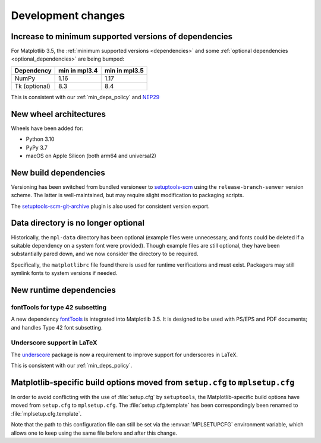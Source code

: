 Development changes
-------------------

Increase to minimum supported versions of dependencies
~~~~~~~~~~~~~~~~~~~~~~~~~~~~~~~~~~~~~~~~~~~~~~~~~~~~~~

For Matplotlib 3.5, the :ref:`minimum supported versions <dependencies>` and
some :ref:`optional dependencies <optional_dependencies>` are being bumped:

+---------------+---------------+---------------+
| Dependency    | min in mpl3.4 | min in mpl3.5 |
+===============+===============+===============+
| NumPy         |     1.16      |     1.17      |
+---------------+---------------+---------------+
| Tk (optional) |     8.3       |     8.4       |
+---------------+---------------+---------------+

This is consistent with our :ref:`min_deps_policy` and `NEP29
<https://numpy.org/neps/nep-0029-deprecation_policy.html>`__

New wheel architectures
~~~~~~~~~~~~~~~~~~~~~~~

Wheels have been added for:

- Python 3.10
- PyPy 3.7
- macOS on Apple Silicon (both arm64 and universal2)

New build dependencies
~~~~~~~~~~~~~~~~~~~~~~

Versioning has been switched from bundled versioneer to `setuptools-scm
<https://github.com/pypa/setuptools_scm/>`__ using the
``release-branch-semver`` version scheme. The latter is well-maintained, but
may require slight modification to packaging scripts.

The `setuptools-scm-git-archive
<https://pypi.org/project/setuptools-scm-git-archive/>`__ plugin is also used
for consistent version export.

Data directory is no longer optional
~~~~~~~~~~~~~~~~~~~~~~~~~~~~~~~~~~~~

Historically, the ``mpl-data`` directory has been optional (example files were
unnecessary, and fonts could be deleted if a suitable dependency on a system
font were provided). Though example files are still optional, they have been
substantially pared down, and we now consider the directory to be required.

Specifically, the ``matplotlibrc`` file found there is used for runtime
verifications and must exist. Packagers may still symlink fonts to system
versions if needed.

New runtime dependencies
~~~~~~~~~~~~~~~~~~~~~~~~

fontTools for type 42 subsetting
................................

A new dependency `fontTools <https://fonttools.readthedocs.io/>`_ is integrated
into Matplotlib 3.5. It is designed to be used with PS/EPS and PDF documents;
and handles Type 42 font subsetting.

Underscore support in LaTeX
...........................

The `underscore <https://ctan.org/pkg/underscore>`_ package is now a
requirement to improve support for underscores in LaTeX.

This is consistent with our :ref:`min_deps_policy`.

Matplotlib-specific build options moved from ``setup.cfg`` to ``mplsetup.cfg``
~~~~~~~~~~~~~~~~~~~~~~~~~~~~~~~~~~~~~~~~~~~~~~~~~~~~~~~~~~~~~~~~~~~~~~~~~~~~~~

In order to avoid conflicting with the use of :file:`setup.cfg` by
``setuptools``, the Matplotlib-specific build options have moved from
``setup.cfg`` to ``mplsetup.cfg``.  The :file:`setup.cfg.template` has been
correspondingly been renamed to :file:`mplsetup.cfg.template`.

Note that the path to this configuration file can still be set via the
:envvar:`MPLSETUPCFG` environment variable, which allows one to keep using the
same file before and after this change.
